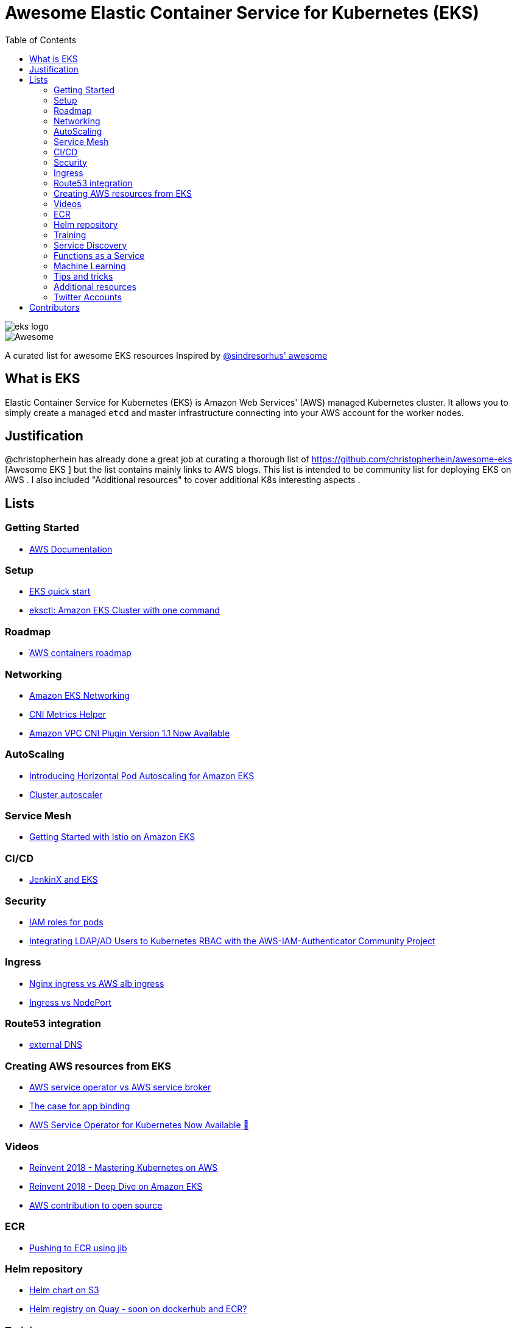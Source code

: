 = Awesome Elastic Container Service for Kubernetes (EKS)
:toc:
:toc-placement: manual

image::images/eks-logo.png[]

image::https://cdn.rawgit.com/sindresorhus/awesome/d7305f38d29fed78fa85652e3a63e154dd8e8829/media/badge.svg[alt=Awesome]

A curated list for awesome EKS resources
Inspired by https://github.com/sindresorhus/awesome[@sindresorhus' awesome]

== What is EKS

Elastic Container Service for Kubernetes (EKS) is Amazon Web Services' (AWS)
managed Kubernetes cluster. It allows you to simply create a managed `etcd` and
master infrastructure connecting into your AWS account for the worker nodes.

== Justification

@christopherhein has already done a great job at curating a thorough list of
https://github.com/christopherhein/awesome-eks [Awesome EKS ] but the list contains mainly links to AWS blogs. 
This list is intended to be community list for deploying EKS on AWS .
I also included "Additional resources" to cover additional K8s interesting aspects  . 

== Lists

toc::[]

=== Getting Started
* https://aws.amazon.com/documentation/eks/[AWS Documentation]

=== Setup 
* https://aws.amazon.com/about-aws/whats-new/2019/02/deploy-a-kubernetes-cluster-using-amazon-eks-with-new-quick-start/[ EKS quick start] 
* https://aws.amazon.com/blogs/opensource/eksctl-eks-cluster-one-command/[ eksctl: Amazon EKS Cluster with one command]

=== Roadmap 
* https://github.com/AWS/containers-roadmap?fbclid=IwAR2x5OoC7SSFbtWVKLkGOsSpYvz-YaAXodx6O4hPq3oVzuwZzBWsO8pwt8M[ ֿAWS containers roadmap ]

=== Networking
* https://docs.aws.amazon.com/eks/latest/userguide/eks-networking.html[ Amazon EKS Networking]
* https://aws.amazon.com/blogs/opensource/cni-metrics-helper/[ CNI Metrics Helper]
* https://aws.amazon.com/blogs/opensource/vpc-cni-plugin-v1-1-available/[ Amazon VPC CNI Plugin Version 1.1 Now Available]

=== AutoScaling
* https://aws.amazon.com/blogs/opensource/horizontal-pod-autoscaling-eks/[ Introducing Horizontal Pod Autoscaling for Amazon EKS]
* https://medium.com/@alejandro.millan.frias/cluster-autoscaler-in-amazon-eks-d9f787176519[ Cluster autoscaler]

=== Service Mesh
* https://aws.amazon.com/blogs/opensource/getting-started-istio-eks/[ Getting Started with Istio on Amazon EKS]

=== CI/CD
* https://aws.amazon.com/blogs/opensource/continuous-delivery-eks-jenkins-x/[ JenkinX and EKS]

=== Security
* https://docs.google.com/document/d/1rn-v2TNH9k4Oz-VuaueP77ANE5p-5Ua89obK2JaArfg/mobilebasic[IAM roles for pods]
* https://aws.amazon.com/blogs/opensource/integrating-ldap-ad-users-kubernetes-rbac-aws-iam-authenticator-project/[ Integrating LDAP/AD Users to Kubernetes RBAC with the AWS-IAM-Authenticator Community Project]

=== Ingress
* https://itnext.io/kubernetes-ingress-controllers-how-to-choose-the-right-one-part-1-41d3554978d2[ Nginx ingress vs AWS alb ingress]
* https://medium.com/google-cloud/kubernetes-nodeport-vs-loadbalancer-vs-ingress-when-should-i-use-what-922f010849e0[ Ingress vs NodePort] 

=== Route53 integration 
* https://github.com/kubernetes-incubator/external-dns/blob/master/docs/tutorials/aws.md[ external DNS] 

=== Creating AWS resources from EKS 
* https://github.com/awslabs/aws-service-operator/issues/137[ AWS service operator vs AWS service broker]
* https://blog.byte.builders/post/the-case-for-appbinding/[ The case for app binding]   
* https://aws.amazon.com/blogs/opensource/aws-service-operator-kubernetes-available/[ AWS Service Operator for Kubernetes Now Available 🚀]

=== Videos
* https://www.youtube.com/watch?v=8OPkt93WyPA[Reinvent 2018 - Mastering Kubernetes on AWS] 
* https://www.youtube.com/watch?v=EDaGpxZ6Qi0[Reinvent 2018 - Deep Dive on Amazon EKS ]
* https://www.youtube.com/watch?v=OwGaqD-XeVQ[AWS contribution to open source]

=== ECR
* https://github.com/GoogleContainerTools/jib/blob/master/jib-maven-plugin/README.md[ Pushing to ECR using jib]

=== Helm repository
* https://andrewlock.net/how-to-create-a-helm-chart-repository-using-amazon-s3/[ Helm chart on S3]
* https://github.com/app-registry/appr-helm-plugin[Helm registry on Quay - soon on dockerhub and ECR?]

=== Training 
* https://eksworkshop.com/[ EKS workshop]

=== Service Discovery
* https://aws.amazon.com/blogs/opensource/unified-service-discovery-ecs-kubernetes/[ Unified Service Discovery with Amazon ECS and Kubernetes]

=== Functions as a Service
* https://aws.amazon.com/blogs/opensource/deploy-openfaas-aws-eks/[ Deploy OpenFaaS on AWS EKS]

=== Machine Learning
* https://aws.amazon.com/blogs/opensource/kubeflow-amazon-eks/[ Kubeflow on Amazon EKS]
* https://aws.amazon.com/blogs/opensource/data-processing-pipeline-kinesis-kubeless/[ Building a Data Processing Pipeline with Amazon Kinesis Data Streams and Kubeless]

=== Tips and tricks
* https://medium.com/tailor-tech/production-grade-kubernetes-on-aws-3-tips-for-networking-ingress-and-microservices-8d28c355a6e0[ Ingress tips]

=== Additional resources 
* https://docs.aws.amazon.com/AmazonECS/latest/developerguide/ecs-optimized_AMI.html[ Docker AMI ]
* https://opensource.com/article/18/12/sed-sdockercontainersg[ Docker alternatives]
* http://crunchtools.com/competition-heats-up-between-cri-o-and-containerd-actually-thats-not-a-thing/[ Crio as docker and containerd replacement]
* https://opensource.com/article/18/12/sed-sdockercontainersg[ Helm tools]
* https://github.com/kubernetes/community/blob/master/icons/README.md[ Kubernetes icons set]
* https://github.com/helm/charts/tree/master/stable/minio[ Drop in replacement for AWS S3 in your own environment]
* https://github.com/lachie83/croc-hunter?fbclid=IwAR17MJRiqDvJuYMPXHpWXl2UHNNGsggdpoLZkkw-Rq228LCjJXfLR2J13Wc[ CI/CD on K8s demo ]

=== Twitter Accounts
* @christopherhein
* @arungupta

== Contributors
* @pazyaniv
